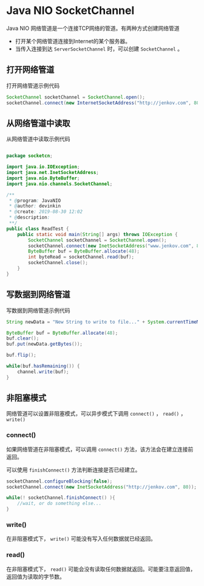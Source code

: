 * Java NIO SocketChannel
  Java NIO 网络管道是一个连接TCP网络的管道。有两种方式创建网络管道
  - 打开某个网络管道连接到Internet的某个服务器。
  - 当传入连接到达 ~ServerSocketChannel~ 时，可以创建 ~SocketChannel~ 。
  
** 打开网络管道
   打开网络管道示例代码
   #+begin_src java
     SocketChannel socketChannel = SocketChannel.open();
     socketChannel.connect(new InternetSocketAddress("http://jenkov.com", 80));
   #+end_src


** 从网络管道中读取
   从网络管道中读取示例代码
   #+begin_src java

     package socketcn;

     import java.io.IOException;
     import java.net.InetSocketAddress;
     import java.nio.ByteBuffer;
     import java.nio.channels.SocketChannel;

     /**
      ,* @program: JavaNIO
      ,* @author: devinkin
      ,* @create: 2019-08-30 12:02
      ,* @description:
      ,**/
     public class ReadTest {
         public static void main(String[] args) throws IOException {
             SocketChannel socketChannel = SocketChannel.open();
             socketChannel.connect(new InetSocketAddress("www.jenkov.com", 80));
             ByteBuffer buf = ByteBuffer.allocate(48);
             int byteRead = socketChannel.read(buf);
             socketChannel.close();
         }
     }
   #+end_src


** 写数据到网络管道
   写数据到网络管道示例代码
   #+begin_src java
     String newData = "New String to write to file..." + System.currentTimeMillis();

     ByteBuffer buf = ByteBuffer.allocate(48);
     buf.clear();
     buf.put(newData.getBytes());

     buf.flip();

     while(buf.hasRemaining()) {
         channel.write(buf);
     }
   #+end_src


** 非阻塞模式
   网络管道可以设置非阻塞模式，可以异步模式下调用 ~connect()~ ， ~read()~ ， ~write()~  


*** connect()
    如果网络管道在非阻塞模式，可以调用 ~connect()~ 方法，该方法会在建立连接前返回。

    可以使用 ~finishConnect()~ 方法判断连接是否已经建立。
    #+begin_src java
      socketChannel.configureBlocking(false);
      socketChannel.connect(new InetSocketAddress("http://jenkov.com", 80));

      while(! socketChannel.finishConnect() ){
          //wait, or do something else...    
      }
    #+end_src

*** write()
    在非阻塞模式下， ~write()~ 可能没有写入任何数据就已经返回。

*** read()
    在非阻塞模式下， ~read()~ 可能会没有读取任何数据就返回。可能要注意返回值，返回值为读取的字节数。
